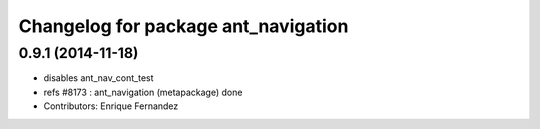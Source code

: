 ^^^^^^^^^^^^^^^^^^^^^^^^^^^^^^^^^^^^
Changelog for package ant_navigation
^^^^^^^^^^^^^^^^^^^^^^^^^^^^^^^^^^^^

0.9.1 (2014-11-18)
------------------
* disables ant_nav_cont_test
* refs #8173 : ant_navigation (metapackage) done
* Contributors: Enrique Fernandez

